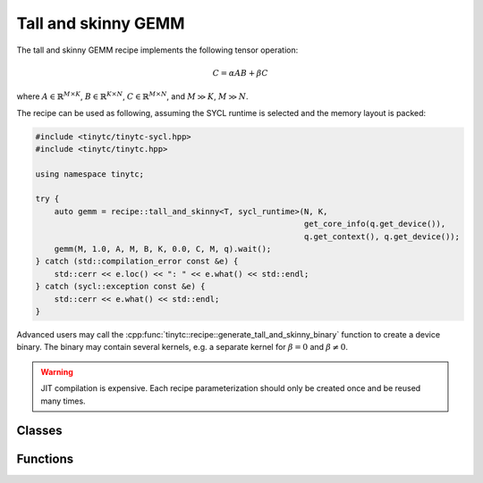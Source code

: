 .. Copyright (C) 2024 Intel Corporation
   SPDX-License-Identifier: BSD-3-Clause

.. _Tall and skinny GEMM recipe:

====================
Tall and skinny GEMM
====================

The tall and skinny GEMM recipe implements the following tensor operation:

.. math::

    C = \alpha AB + \beta C

where
:math:`A \in \mathbb{R}^{M\times K}`,
:math:`B \in \mathbb{R}^{K\times N}`,
:math:`C \in \mathbb{R}^{M\times N}`,
and :math:`M \gg K`, :math:`M \gg N`.


The recipe can be used as following, assuming the SYCL runtime is selected
and the memory layout is packed:

.. code-block:: cpp

    #include <tinytc/tinytc-sycl.hpp>
    #include <tinytc/tinytc.hpp>

    using namespace tinytc;

    try {
        auto gemm = recipe::tall_and_skinny<T, sycl_runtime>(N, K,
                                                             get_core_info(q.get_device()),
                                                             q.get_context(), q.get_device());
        gemm(M, 1.0, A, M, B, K, 0.0, C, M, q).wait();
    } catch (std::compilation_error const &e) {
        std::cerr << e.loc() << ": " << e.what() << std::endl;
    } catch (sycl::exception const &e) {
        std::cerr << e.what() << std::endl;
    }

Advanced users may call the :cpp:func:`tinytc::recipe::generate_tall_and_skinny_binary` function
to create  a device binary.
The binary may contain several kernels, e.g. a separate kernel for :math:`\beta=0` and
:math:`\beta\neq 0`.

.. warning::

    JIT compilation is expensive. Each recipe parameterization should only be created once
    and be reused many times.

Classes
=======

.. doxygenclass:: tinytc::recipe::tall_and_skinny

Functions
=========

.. doxygenfunction:: tinytc::recipe::generate_tall_and_skinny_binary

